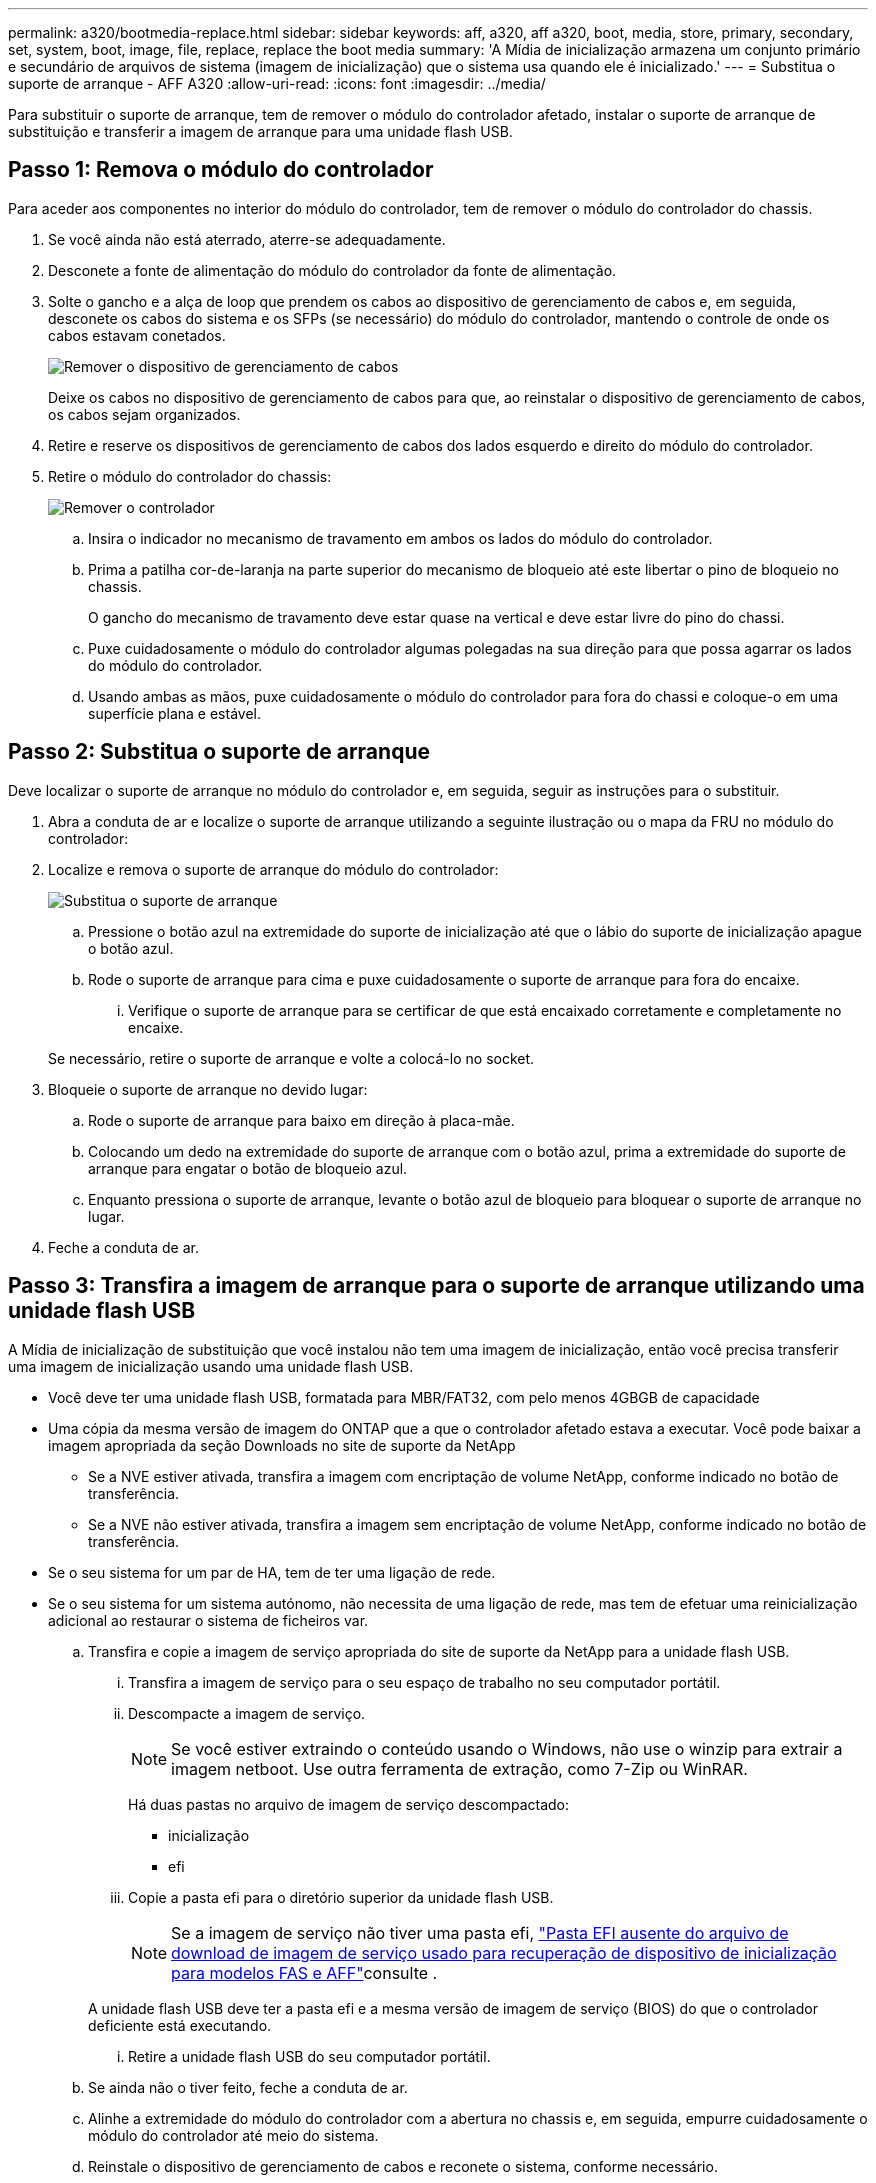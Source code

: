 ---
permalink: a320/bootmedia-replace.html 
sidebar: sidebar 
keywords: aff, a320, aff a320, boot, media, store, primary, secondary, set, system, boot, image, file, replace, replace the boot media 
summary: 'A Mídia de inicialização armazena um conjunto primário e secundário de arquivos de sistema (imagem de inicialização) que o sistema usa quando ele é inicializado.' 
---
= Substitua o suporte de arranque - AFF A320
:allow-uri-read: 
:icons: font
:imagesdir: ../media/


Para substituir o suporte de arranque, tem de remover o módulo do controlador afetado, instalar o suporte de arranque de substituição e transferir a imagem de arranque para uma unidade flash USB.



== Passo 1: Remova o módulo do controlador

[role="lead"]
Para aceder aos componentes no interior do módulo do controlador, tem de remover o módulo do controlador do chassis.

. Se você ainda não está aterrado, aterre-se adequadamente.
. Desconete a fonte de alimentação do módulo do controlador da fonte de alimentação.
. Solte o gancho e a alça de loop que prendem os cabos ao dispositivo de gerenciamento de cabos e, em seguida, desconete os cabos do sistema e os SFPs (se necessário) do módulo do controlador, mantendo o controle de onde os cabos estavam conetados.
+
image::../media/drw_a320_controller_cable_unplug_animated_gif.png[Remover o dispositivo de gerenciamento de cabos]

+
Deixe os cabos no dispositivo de gerenciamento de cabos para que, ao reinstalar o dispositivo de gerenciamento de cabos, os cabos sejam organizados.

. Retire e reserve os dispositivos de gerenciamento de cabos dos lados esquerdo e direito do módulo do controlador.
. Retire o módulo do controlador do chassis:
+
image::../media/drw_a320_controller_remove_animated_gif.png[Remover o controlador]

+
.. Insira o indicador no mecanismo de travamento em ambos os lados do módulo do controlador.
.. Prima a patilha cor-de-laranja na parte superior do mecanismo de bloqueio até este libertar o pino de bloqueio no chassis.
+
O gancho do mecanismo de travamento deve estar quase na vertical e deve estar livre do pino do chassi.

.. Puxe cuidadosamente o módulo do controlador algumas polegadas na sua direção para que possa agarrar os lados do módulo do controlador.
.. Usando ambas as mãos, puxe cuidadosamente o módulo do controlador para fora do chassi e coloque-o em uma superfície plana e estável.






== Passo 2: Substitua o suporte de arranque

Deve localizar o suporte de arranque no módulo do controlador e, em seguida, seguir as instruções para o substituir.

. Abra a conduta de ar e localize o suporte de arranque utilizando a seguinte ilustração ou o mapa da FRU no módulo do controlador:
. Localize e remova o suporte de arranque do módulo do controlador:
+
image::../media/drw_a320_boot_media_replace_animated_gif.png[Substitua o suporte de arranque]

+
.. Pressione o botão azul na extremidade do suporte de inicialização até que o lábio do suporte de inicialização apague o botão azul.
.. Rode o suporte de arranque para cima e puxe cuidadosamente o suporte de arranque para fora do encaixe.
+
... Verifique o suporte de arranque para se certificar de que está encaixado corretamente e completamente no encaixe.




+
Se necessário, retire o suporte de arranque e volte a colocá-lo no socket.

. Bloqueie o suporte de arranque no devido lugar:
+
.. Rode o suporte de arranque para baixo em direção à placa-mãe.
.. Colocando um dedo na extremidade do suporte de arranque com o botão azul, prima a extremidade do suporte de arranque para engatar o botão de bloqueio azul.
.. Enquanto pressiona o suporte de arranque, levante o botão azul de bloqueio para bloquear o suporte de arranque no lugar.


. Feche a conduta de ar.




== Passo 3: Transfira a imagem de arranque para o suporte de arranque utilizando uma unidade flash USB

A Mídia de inicialização de substituição que você instalou não tem uma imagem de inicialização, então você precisa transferir uma imagem de inicialização usando uma unidade flash USB.

* Você deve ter uma unidade flash USB, formatada para MBR/FAT32, com pelo menos 4GBGB de capacidade
* Uma cópia da mesma versão de imagem do ONTAP que a que o controlador afetado estava a executar. Você pode baixar a imagem apropriada da seção Downloads no site de suporte da NetApp
+
** Se a NVE estiver ativada, transfira a imagem com encriptação de volume NetApp, conforme indicado no botão de transferência.
** Se a NVE não estiver ativada, transfira a imagem sem encriptação de volume NetApp, conforme indicado no botão de transferência.


* Se o seu sistema for um par de HA, tem de ter uma ligação de rede.
* Se o seu sistema for um sistema autónomo, não necessita de uma ligação de rede, mas tem de efetuar uma reinicialização adicional ao restaurar o sistema de ficheiros var.
+
.. Transfira e copie a imagem de serviço apropriada do site de suporte da NetApp para a unidade flash USB.
+
... Transfira a imagem de serviço para o seu espaço de trabalho no seu computador portátil.
... Descompacte a imagem de serviço.
+

NOTE: Se você estiver extraindo o conteúdo usando o Windows, não use o winzip para extrair a imagem netboot. Use outra ferramenta de extração, como 7-Zip ou WinRAR.

+
Há duas pastas no arquivo de imagem de serviço descompactado:

+
**** inicialização
**** efi


... Copie a pasta efi para o diretório superior da unidade flash USB.
+

NOTE: Se a imagem de serviço não tiver uma pasta efi, link:https://kb.netapp.com/onprem/ontap/hardware/EFI_folder_missing_from_Service_Image_download_file_used_for_boot_device_recovery_for_FAS_and_AFF_models["Pasta EFI ausente do arquivo de download de imagem de serviço usado para recuperação de dispositivo de inicialização para modelos FAS e AFF"]consulte .

+
A unidade flash USB deve ter a pasta efi e a mesma versão de imagem de serviço (BIOS) do que o controlador deficiente está executando.

... Retire a unidade flash USB do seu computador portátil.


.. Se ainda não o tiver feito, feche a conduta de ar.
.. Alinhe a extremidade do módulo do controlador com a abertura no chassis e, em seguida, empurre cuidadosamente o módulo do controlador até meio do sistema.
.. Reinstale o dispositivo de gerenciamento de cabos e reconete o sistema, conforme necessário.
+
Ao reativar, lembre-se de reinstalar os conversores de Mídia (SFPs ou QSFPs) se eles foram removidos.

.. Ligue o cabo de alimentação à fonte de alimentação e volte a instalar o fixador do cabo de alimentação.
.. Introduza a unidade flash USB na ranhura USB do módulo do controlador.
+
Certifique-se de que instala a unidade flash USB na ranhura identificada para dispositivos USB e não na porta da consola USB.

.. Conclua a reinstalação do módulo do controlador:
+
... Certifique-se de que os braços do trinco estão bloqueados na posição estendida.
... Utilizando os braços de engate, empurre o módulo do controlador para dentro do compartimento do chassis até parar.
+

NOTE: Não empurre para baixo o mecanismo de bloqueio na parte superior dos braços do trinco. Fazendo isso com levante o mecanismo de bloqueio e proíba deslizar o módulo do controlador para dentro do chassi.

... Prima e mantenha premidas as patilhas cor-de-laranja na parte superior do mecanismo de bloqueio.
... Empurre cuidadosamente o módulo do controlador para dentro do compartimento do chassis até que esteja alinhado com as extremidades do chassis.
+

NOTE: Os braços do mecanismo de engate deslizam para o chassis.

+
O módulo do controlador começa a arrancar assim que estiver totalmente assente no chassis.

... Solte os trincos para bloquear o módulo do controlador no devido lugar.
... Se ainda não o tiver feito, reinstale o dispositivo de gerenciamento de cabos.


.. Interrompa o processo de inicialização pressionando Ctrl-C para parar no prompt DO Loader.
+
Se você perder essa mensagem, pressione Ctrl-C, selecione a opção para inicializar no modo Manutenção e, em seguida, interrompa o nó para inicializar NO Loader.

.. A partir do prompt Loader, inicialize a imagem de recuperação da unidade flash USB: `boot_recovery`
+
A imagem é transferida da unidade flash USB.

.. Quando solicitado, insira o nome da imagem ou aceite a imagem padrão exibida dentro dos colchetes na tela.
.. Após a instalação da imagem, inicie o processo de restauração:
+
... Registe o endereço IP do nó afetado que é apresentado no ecrã.
... Pressione `y` quando solicitado para restaurar a configuração de backup.
... Pressione `y` quando solicitado a substituir /etc/ssh/ssh_host_dsa_key.


.. A partir do nó do parceiro no nível de privilégio avançado, inicie a sincronização de configuração usando o endereço IP gravado na etapa anterior: `system node restore-backup -node local -target-address _impaired_node_IP_address_`
.. Se a restauração for bem-sucedida, pressione `y` no nó prejudicado quando solicitado a usar a cópia restaurada?.
.. Pressione `y` quando vir confirmar que o procedimento de backup foi bem-sucedido e, em seguida, pressione `y` quando solicitado para reinicializar o nó.
.. Verifique se as variáveis ambientais estão definidas como esperado.
+
... Leve o nó para o prompt Loader.
+
No prompt do ONTAP, você pode emitir o comando system node halt -skip-lif-migration-before-shutdown true -ignore-quórum-warnings true -inhibit-overall true.

... Verifique as configurações de variáveis de ambiente com o `printenv` comando.
... Se uma variável de ambiente não for definida como esperado, modifique-a com o `setenv __environment-variable-name__ __changed-value__` comando.
... Salve suas alterações usando o `savenv` comando.
... Reinicie o nó.


.. Com o nó prejudicado reinicializado exibindo a `Waiting for giveback...` mensagem, execute um giveback do nó saudável:
+
[cols="1,2"]
|===
| Se o seu sistema estiver em... | Então... 


 a| 
Um par de HA
 a| 
Depois que o nó prejudicado estiver exibindo a `Waiting for giveback...` mensagem, execute um giveback do nó saudável:

... Do nó saudável: `storage failover giveback -ofnode partner_node_name`
+
O nó prejudicado recupera seu armazenamento, termina a inicialização e, em seguida, reinicia e é novamente tomado pelo nó saudável.

+

NOTE: Se o giveback for vetado, você pode considerar substituir os vetos.

+
https://docs.netapp.com/us-en/ontap/high-availability/index.html["Gerenciamento de par HA"^]

... Monitorize o progresso da operação de giveback utilizando o `storage failover show-giveback` comando.
... Após a conclusão da operação de giveback, confirme se o par de HA está saudável e se a aquisição é possível usando o `storage failover show` comando.
... Restaure o giveback automático se você o tiver desativado usando o comando de modificação de failover de armazenamento.


|===
.. Saia do nível de privilégio avançado no nó saudável.



